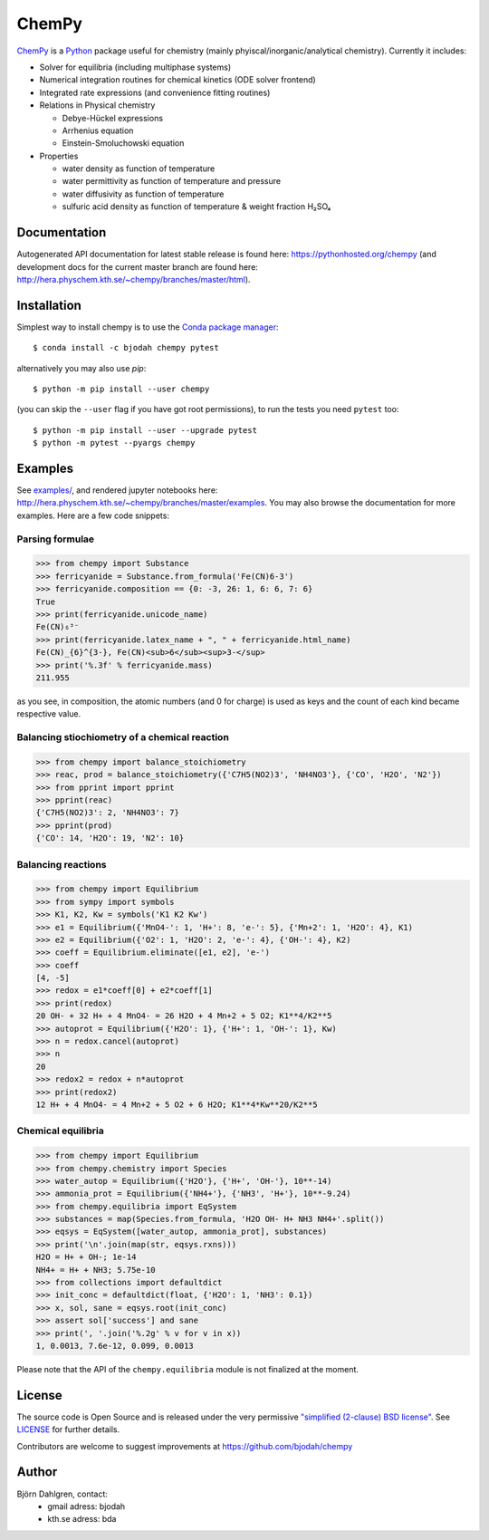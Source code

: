 ChemPy
======

.. image:: http://hera.physchem.kth.se:9090/api/badges/bjodah/chempy/status.svg
   :target: http://hera.physchem.kth.se:9090/bjodah/chempy
   :alt: Build status
.. image:: https://img.shields.io/pypi/v/chempy.svg
   :target: https://pypi.python.org/pypi/chempy
   :alt: PyPI version
.. image:: https://img.shields.io/badge/python-2.7,3.4,3.5-blue.svg
   :target: https://www.python.org/
   :alt: Python version
.. image:: https://img.shields.io/pypi/l/chempy.svg
   :target: https://github.com/bjodah/chempy/blob/master/LICENSE
   :alt: License
.. image:: http://img.shields.io/badge/benchmarked%20by-asv-green.svg?style=flat
   :target: http://hera.physchem.kth.se/~chempy/benchmarks
   :alt: airspeedvelocity
.. image:: http://hera.physchem.kth.se/~chempy/branches/master/htmlcov/coverage.svg
   :target: http://hera.physchem.kth.se/~chempy/branches/master/htmlcov
   :alt: coverage

`ChemPy <https://github.com/bjodah/chempy>`_ is a `Python <https://www.python.org>`_ package useful for
chemistry (mainly phyiscal/inorganic/analytical chemistry). Currently it includes:

- Solver for equilibria (including multiphase systems)
- Numerical integration routines for chemical kinetics (ODE solver frontend)
- Integrated rate expressions (and convenience fitting routines)
- Relations in Physical chemistry

  - Debye-Hückel expressions
  - Arrhenius equation
  - Einstein-Smoluchowski equation

- Properties

  - water density as function of temperature
  - water permittivity as function of temperature and pressure
  - water diffusivity as function of temperature
  - sulfuric acid density as function of temperature & weight fraction H₂SO₄


Documentation
-------------
Autogenerated API documentation for latest stable release is found here:
`<https://pythonhosted.org/chempy>`_
(and development docs for the current master branch are found here:
`<http://hera.physchem.kth.se/~chempy/branches/master/html>`_).

Installation
------------
Simplest way to install chempy is to use the
`Conda package manager <http://conda.pydata.org/docs/>`_:

::

   $ conda install -c bjodah chempy pytest

alternatively you may also use `pip`:

::

   $ python -m pip install --user chempy

(you can skip the ``--user`` flag if you have got root permissions), to run the
tests you need ``pytest`` too:

::

   $ python -m pip install --user --upgrade pytest
   $ python -m pytest --pyargs chempy


Examples
--------
See `examples/ <https://github.com/bjodah/chempy/tree/master/examples>`_, and rendered jupyter notebooks here:
`<http://hera.physchem.kth.se/~chempy/branches/master/examples>`_. You may also browse the documentation for
more examples. Here are a few code snippets:

Parsing formulae
~~~~~~~~~~~~~~~~
.. code:: python

   >>> from chempy import Substance
   >>> ferricyanide = Substance.from_formula('Fe(CN)6-3')
   >>> ferricyanide.composition == {0: -3, 26: 1, 6: 6, 7: 6}
   True
   >>> print(ferricyanide.unicode_name)
   Fe(CN)₆³⁻
   >>> print(ferricyanide.latex_name + ", " + ferricyanide.html_name)
   Fe(CN)_{6}^{3-}, Fe(CN)<sub>6</sub><sup>3-</sup>
   >>> print('%.3f' % ferricyanide.mass)
   211.955


as you see, in composition, the atomic numbers (and 0 for charge) is used as
keys and the count of each kind became respective value.

Balancing stiochiometry of a chemical reaction
~~~~~~~~~~~~~~~~~~~~~~~~~~~~~~~~~~~~~~~~~~~~~~
.. code:: python

   >>> from chempy import balance_stoichiometry
   >>> reac, prod = balance_stoichiometry({'C7H5(NO2)3', 'NH4NO3'}, {'CO', 'H2O', 'N2'})
   >>> from pprint import pprint
   >>> pprint(reac)
   {'C7H5(NO2)3': 2, 'NH4NO3': 7}
   >>> pprint(prod)
   {'CO': 14, 'H2O': 19, 'N2': 10}


Balancing reactions
~~~~~~~~~~~~~~~~~~~
.. code:: python

   >>> from chempy import Equilibrium
   >>> from sympy import symbols
   >>> K1, K2, Kw = symbols('K1 K2 Kw')
   >>> e1 = Equilibrium({'MnO4-': 1, 'H+': 8, 'e-': 5}, {'Mn+2': 1, 'H2O': 4}, K1)
   >>> e2 = Equilibrium({'O2': 1, 'H2O': 2, 'e-': 4}, {'OH-': 4}, K2)
   >>> coeff = Equilibrium.eliminate([e1, e2], 'e-')
   >>> coeff
   [4, -5]
   >>> redox = e1*coeff[0] + e2*coeff[1]
   >>> print(redox)
   20 OH- + 32 H+ + 4 MnO4- = 26 H2O + 4 Mn+2 + 5 O2; K1**4/K2**5
   >>> autoprot = Equilibrium({'H2O': 1}, {'H+': 1, 'OH-': 1}, Kw)
   >>> n = redox.cancel(autoprot)
   >>> n
   20
   >>> redox2 = redox + n*autoprot
   >>> print(redox2)
   12 H+ + 4 MnO4- = 4 Mn+2 + 5 O2 + 6 H2O; K1**4*Kw**20/K2**5


Chemical equilibria
~~~~~~~~~~~~~~~~~~~
.. code:: python

   >>> from chempy import Equilibrium
   >>> from chempy.chemistry import Species
   >>> water_autop = Equilibrium({'H2O'}, {'H+', 'OH-'}, 10**-14)
   >>> ammonia_prot = Equilibrium({'NH4+'}, {'NH3', 'H+'}, 10**-9.24)
   >>> from chempy.equilibria import EqSystem
   >>> substances = map(Species.from_formula, 'H2O OH- H+ NH3 NH4+'.split())
   >>> eqsys = EqSystem([water_autop, ammonia_prot], substances)
   >>> print('\n'.join(map(str, eqsys.rxns)))
   H2O = H+ + OH-; 1e-14
   NH4+ = H+ + NH3; 5.75e-10
   >>> from collections import defaultdict
   >>> init_conc = defaultdict(float, {'H2O': 1, 'NH3': 0.1})
   >>> x, sol, sane = eqsys.root(init_conc)
   >>> assert sol['success'] and sane
   >>> print(', '.join('%.2g' % v for v in x))
   1, 0.0013, 7.6e-12, 0.099, 0.0013

Please note that the API of the ``chempy.equilibria`` module is not finalized at
the moment.


License
-------
The source code is Open Source and is released under the very permissive
`"simplified (2-clause) BSD license" <https://opensource.org/licenses/BSD-2-Clause>`_.
See `LICENSE <LICENSE>`_ for further details.

Contributors are welcome to suggest improvements at https://github.com/bjodah/chempy

Author
------
Björn Dahlgren, contact:
 - gmail adress: bjodah
 - kth.se adress: bda

